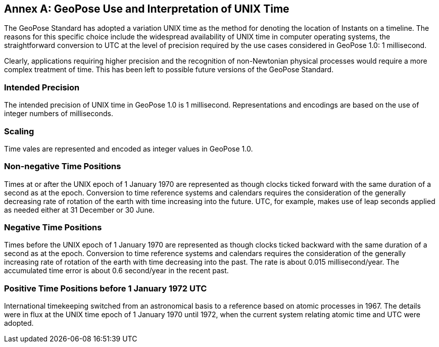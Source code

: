 [appendix]
:appendix-caption: Annex
[[time-use]]


== GeoPose Use and Interpretation of UNIX Time

The GeoPose Standard has adopted a variation UNIX time as the method for denoting the location of Instants on a timeline. The reasons for this specific choice include the widespread availability of UNIX time in computer operating systems, the straightforward conversion to UTC at the level of precision required by the use cases considered in GeoPose 1.0: 1 millisecond. 

Clearly, applications requiring higher precision and the recognition of non-Newtonian physical processes would require a more complex treatment of time. This has been left to possible future versions of the GeoPose Standard. 


=== Intended Precision

The intended precision of UNIX time in GeoPose 1.0 is 1 millisecond. Representations and encodings are based on the use of integer numbers of milliseconds.

=== Scaling

Time vales are represented and encoded as integer values in GeoPose 1.0.

=== Non-negative Time Positions

Times at or after the UNIX epoch of 1 January 1970 are represented as though clocks ticked forward with the same duration of a second as at the epoch. Conversion to time reference systems and calendars requires the consideration of the generally decreasing rate of rotation of the earth with time increasing into the future. UTC, for example, makes use of leap seconds applied as needed either at 31 December or 30 June.

=== Negative Time Positions

Times before the UNIX epoch of 1 January 1970 are represented as though clocks ticked backward with the same duration of a second as at the epoch. Conversion to time reference systems and calendars requires the consideration of the generally increasing rate of rotation of the earth with time decreasing into the past. The rate is about 0.015 millisecond/year. The accumulated time error is about 0.6 second/year in the recent past. 

=== Positive Time Positions before 1 January 1972 UTC

International timekeeping switched from an astronomical basis to a reference based on atomic processes in 1967. The details were in flux at the UNIX time epoch of 1 January 1970 until 1972, when the current system relating atomic time and UTC were adopted.


